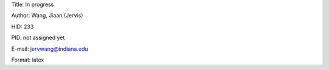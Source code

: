 Title: In progress

Author: Wang, Jiaan (Jervis)

HID: 233

PID: not assigned yet

E-mail: jervwang@indiana.edu

Format: latex 
